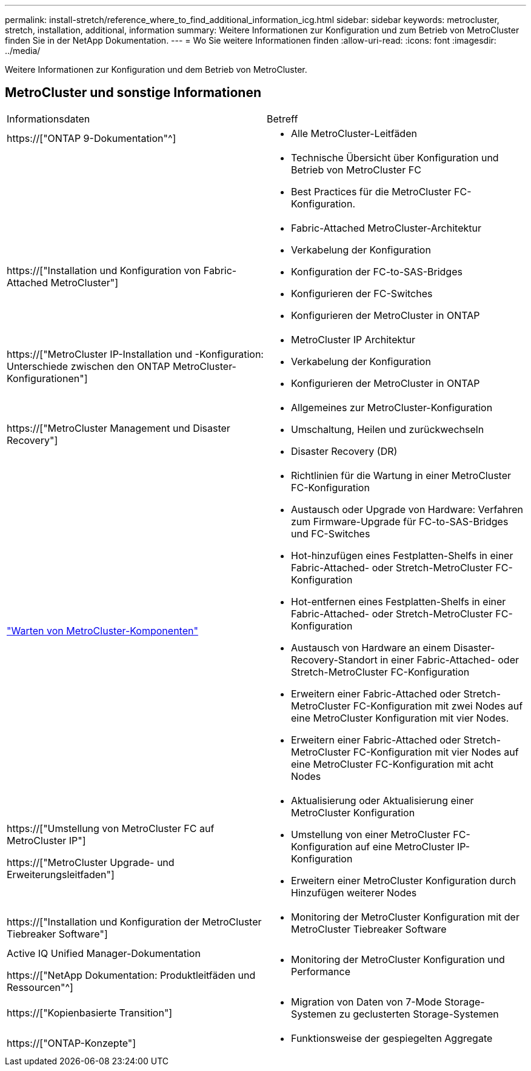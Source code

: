 ---
permalink: install-stretch/reference_where_to_find_additional_information_icg.html 
sidebar: sidebar 
keywords: metrocluster, stretch, installation, additional, information 
summary: Weitere Informationen zur Konfiguration und zum Betrieb von MetroCluster finden Sie in der NetApp Dokumentation. 
---
= Wo Sie weitere Informationen finden
:allow-uri-read: 
:icons: font
:imagesdir: ../media/


[role="lead"]
Weitere Informationen zur Konfiguration und dem Betrieb von MetroCluster.



== MetroCluster und sonstige Informationen

|===


| Informationsdaten | Betreff 


 a| 
https://["ONTAP 9-Dokumentation"^]
 a| 
* Alle MetroCluster-Leitfäden




 a| 
 a| 
* Technische Übersicht über Konfiguration und Betrieb von MetroCluster FC
* Best Practices für die MetroCluster FC-Konfiguration.




 a| 
https://["Installation und Konfiguration von Fabric-Attached MetroCluster"]
 a| 
* Fabric-Attached MetroCluster-Architektur
* Verkabelung der Konfiguration
* Konfiguration der FC-to-SAS-Bridges
* Konfigurieren der FC-Switches
* Konfigurieren der MetroCluster in ONTAP




 a| 
https://["MetroCluster IP-Installation und -Konfiguration: Unterschiede zwischen den ONTAP MetroCluster-Konfigurationen"]
 a| 
* MetroCluster IP Architektur
* Verkabelung der Konfiguration
* Konfigurieren der MetroCluster in ONTAP




 a| 
https://["MetroCluster Management und Disaster Recovery"]
 a| 
* Allgemeines zur MetroCluster-Konfiguration
* Umschaltung, Heilen und zurückwechseln
* Disaster Recovery (DR)




 a| 
link:../maintain/index.html["Warten von MetroCluster-Komponenten"]
 a| 
* Richtlinien für die Wartung in einer MetroCluster FC-Konfiguration
* Austausch oder Upgrade von Hardware: Verfahren zum Firmware-Upgrade für FC-to-SAS-Bridges und FC-Switches
* Hot-hinzufügen eines Festplatten-Shelfs in einer Fabric-Attached- oder Stretch-MetroCluster FC-Konfiguration
* Hot-entfernen eines Festplatten-Shelfs in einer Fabric-Attached- oder Stretch-MetroCluster FC-Konfiguration
* Austausch von Hardware an einem Disaster-Recovery-Standort in einer Fabric-Attached- oder Stretch-MetroCluster FC-Konfiguration
* Erweitern einer Fabric-Attached oder Stretch-MetroCluster FC-Konfiguration mit zwei Nodes auf eine MetroCluster Konfiguration mit vier Nodes.
* Erweitern einer Fabric-Attached oder Stretch-MetroCluster FC-Konfiguration mit vier Nodes auf eine MetroCluster FC-Konfiguration mit acht Nodes




 a| 
https://["Umstellung von MetroCluster FC auf MetroCluster IP"]

https://["MetroCluster Upgrade- und Erweiterungsleitfaden"]
 a| 
* Aktualisierung oder Aktualisierung einer MetroCluster Konfiguration
* Umstellung von einer MetroCluster FC-Konfiguration auf eine MetroCluster IP-Konfiguration
* Erweitern einer MetroCluster Konfiguration durch Hinzufügen weiterer Nodes




 a| 
https://["Installation und Konfiguration der MetroCluster Tiebreaker Software"]
 a| 
* Monitoring der MetroCluster Konfiguration mit der MetroCluster Tiebreaker Software




 a| 
Active IQ Unified Manager-Dokumentation

https://["NetApp Dokumentation: Produktleitfäden und Ressourcen"^]
 a| 
* Monitoring der MetroCluster Konfiguration und Performance




 a| 
https://["Kopienbasierte Transition"]
 a| 
* Migration von Daten von 7-Mode Storage-Systemen zu geclusterten Storage-Systemen




 a| 
https://["ONTAP-Konzepte"]
 a| 
* Funktionsweise der gespiegelten Aggregate


|===